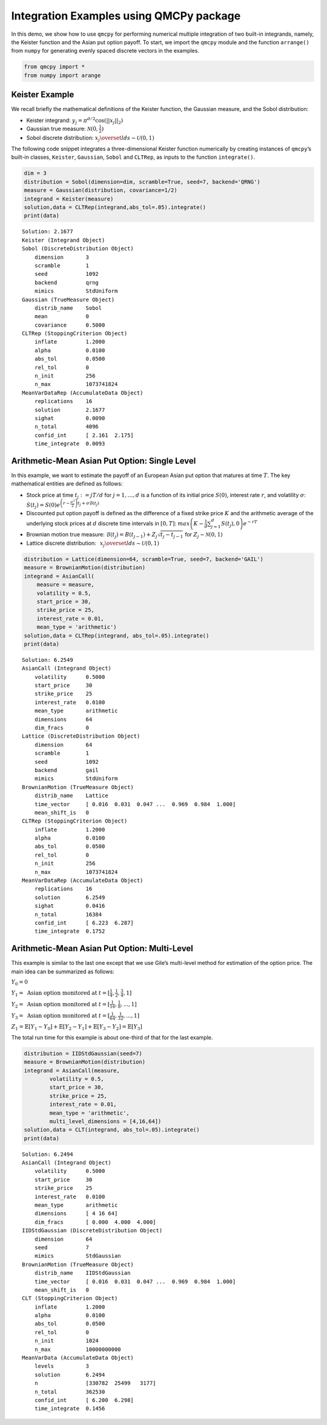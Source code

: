 Integration Examples using QMCPy package
========================================

In this demo, we show how to use ``qmcpy`` for performing numerical
multiple integration of two built-in integrands, namely, the Keister
function and the Asian put option payoff. To start, we import the
``qmcpy`` module and the function ``arrange()`` from ``numpy`` for
generating evenly spaced discrete vectors in the examples.

.. code:: ipython3

    from qmcpy import *
    from numpy import arange

Keister Example
---------------

We recall briefly the mathematical definitions of the Keister function,
the Gaussian measure, and the Sobol distribution:

-  Keister integrand: :math:`y_j = \pi^{d/2} \cos(||x_j||_2)`

-  Gaussian true measure: :math:`\mathcal{N}(0,\frac{1}{2})`

-  Sobol discrete distribution:
   :math:`x_j \overset{lds}{\sim} \mathcal{U}(0,1)`

The following code snippet integrates a three-dimensional Keister
function numerically by creating instances of ``qmcpy``\ ’s built-in
classes, ``Keister``, ``Gaussian``, ``Sobol`` and ``CLTRep``, as inputs
to the function ``integrate()``.

.. code:: ipython3

    dim = 3
    distribution = Sobol(dimension=dim, scramble=True, seed=7, backend='QRNG')
    measure = Gaussian(distribution, covariance=1/2)
    integrand = Keister(measure)
    solution,data = CLTRep(integrand,abs_tol=.05).integrate()
    print(data)


.. parsed-literal::

    Solution: 2.1677         
    Keister (Integrand Object)
    Sobol (DiscreteDistribution Object)
    	dimension       3
    	scramble        1
    	seed            1092
    	backend         qrng
    	mimics          StdUniform
    Gaussian (TrueMeasure Object)
    	distrib_name    Sobol
    	mean            0
    	covariance      0.5000
    CLTRep (StoppingCriterion Object)
    	inflate         1.2000
    	alpha           0.0100
    	abs_tol         0.0500
    	rel_tol         0
    	n_init          256
    	n_max           1073741824
    MeanVarDataRep (AccumulateData Object)
    	replications    16
    	solution        2.1677
    	sighat          0.0090
    	n_total         4096
    	confid_int      [ 2.161  2.175]
    	time_integrate  0.0093
    


Arithmetic-Mean Asian Put Option: Single Level
----------------------------------------------

In this example, we want to estimate the payoff of an European Asian put
option that matures at time :math:`T`. The key mathematical entities are
defined as follows:

-  Stock price at time :math:`t_j := jT/d` for :math:`j=1,\dots,d` is a
   function of its initial price :math:`S(0)`, interest rate :math:`r`,
   and volatility :math:`\sigma`:
   :math:`S(t_j) = S(0)e^{\left(r-\frac{\sigma^2}{2}\right)t_j + \sigma\mathcal{B}(t_j)}`

-  Discounted put option payoff is defined as the difference of a fixed
   strike price :math:`K` and the arithmetic average of the underlying
   stock prices at :math:`d` discrete time intervals in :math:`[0,T]`:
   :math:`max \left(K-\frac{1}{d}\sum_{j=1}^{d} S(t_j), 0 \right) e^{-rT}`

-  Brownian motion true measure:
   :math:`\mathcal{B}(t_j) = B(t_{j-1}) + Z_j\sqrt{t_j-t_{j-1}} \;` for
   :math:`\;Z_j \sim \mathcal{N}(0,1)`

-  Lattice discrete distribution:
   :math:`\:\: x_j \overset{lds}{\sim} \mathcal{U}(0,1)`

.. code:: ipython3

    distribution = Lattice(dimension=64, scramble=True, seed=7, backend='GAIL')
    measure = BrownianMotion(distribution)
    integrand = AsianCall(
        measure = measure,
        volatility = 0.5,
        start_price = 30,
        strike_price = 25,
        interest_rate = 0.01,
        mean_type = 'arithmetic')
    solution,data = CLTRep(integrand, abs_tol=.05).integrate()
    print(data)


.. parsed-literal::

    Solution: 6.2549         
    AsianCall (Integrand Object)
    	volatility      0.5000
    	start_price     30
    	strike_price    25
    	interest_rate   0.0100
    	mean_type       arithmetic
    	dimensions      64
    	dim_fracs       0
    Lattice (DiscreteDistribution Object)
    	dimension       64
    	scramble        1
    	seed            1092
    	backend         gail
    	mimics          StdUniform
    BrownianMotion (TrueMeasure Object)
    	distrib_name    Lattice
    	time_vector     [ 0.016  0.031  0.047 ...  0.969  0.984  1.000]
    	mean_shift_is   0
    CLTRep (StoppingCriterion Object)
    	inflate         1.2000
    	alpha           0.0100
    	abs_tol         0.0500
    	rel_tol         0
    	n_init          256
    	n_max           1073741824
    MeanVarDataRep (AccumulateData Object)
    	replications    16
    	solution        6.2549
    	sighat          0.0416
    	n_total         16384
    	confid_int      [ 6.223  6.287]
    	time_integrate  0.1752
    


Arithmetic-Mean Asian Put Option: Multi-Level
---------------------------------------------

This example is similar to the last one except that we use Gile’s
multi-level method for estimation of the option price. The main idea can
be summarized as follows:

:math:`Y_0 = 0`

:math:`Y_1 = \text{ Asian option monitored at } t = [\frac{1}{4}, \frac{1}{2}, \frac{3}{4}, 1]`

:math:`Y_2 = \text{ Asian option monitored at } t= [\frac{1}{16}, \frac{1}{8}, ... , 1]`

:math:`Y_3 = \text{ Asian option monitored at } t= [\frac{1}{64}, \frac{1}{32}, ... , 1]`

:math:`Z_1 = \mathbb{E}[Y_1-Y_0] + \mathbb{E}[Y_2-Y_1] + \mathbb{E}[Y_3-Y_2] = \mathbb{E}[Y_3]`

The total run time for this example is about one-third of that for the
last example.

.. code:: ipython3

    distribution = IIDStdGaussian(seed=7)
    measure = BrownianMotion(distribution)
    integrand = AsianCall(measure,
            volatility = 0.5,
            start_price = 30,
            strike_price = 25,
            interest_rate = 0.01,
            mean_type = 'arithmetic',
            multi_level_dimensions = [4,16,64])
    solution,data = CLT(integrand, abs_tol=.05).integrate()
    print(data)


.. parsed-literal::

    Solution: 6.2494         
    AsianCall (Integrand Object)
    	volatility      0.5000
    	start_price     30
    	strike_price    25
    	interest_rate   0.0100
    	mean_type       arithmetic
    	dimensions      [ 4 16 64]
    	dim_fracs       [ 0.000  4.000  4.000]
    IIDStdGaussian (DiscreteDistribution Object)
    	dimension       64
    	seed            7
    	mimics          StdGaussian
    BrownianMotion (TrueMeasure Object)
    	distrib_name    IIDStdGaussian
    	time_vector     [ 0.016  0.031  0.047 ...  0.969  0.984  1.000]
    	mean_shift_is   0
    CLT (StoppingCriterion Object)
    	inflate         1.2000
    	alpha           0.0100
    	abs_tol         0.0500
    	rel_tol         0
    	n_init          1024
    	n_max           10000000000
    MeanVarData (AccumulateData Object)
    	levels          3
    	solution        6.2494
    	n               [330782  25499   3177]
    	n_total         362530
    	confid_int      [ 6.200  6.298]
    	time_integrate  0.1456
    


